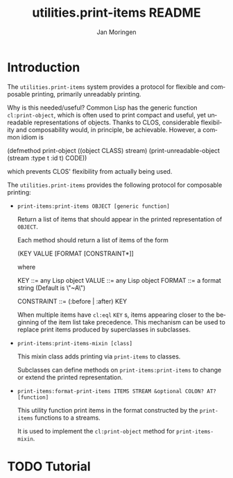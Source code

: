 #+TITLE:       utilities.print-items README
#+AUTHOR:      Jan Moringen
#+EMAIL:       jmoringe@techfak.uni-bielefeld.de
#+DESCRIPTION: print-items, composable printing, print-object, utilities
#+KEYWORDS:
#+LANGUAGE:    en

* Introduction
  The =utilities.print-items= system provides a protocol for flexible
  and composable printing, primarily unreadably printing.

  Why is this needed/useful? Common Lisp has the generic function
  =cl:print-object=, which is often used to print compact and useful,
  yet unreadable representations of objects. Thanks to CLOS,
  considerable flexibility and composability would, in principle, be
  achievable. However, a common idiom is

  #+BEGIN_SRC: lisp
  (defmethod print-object ((object CLASS) stream)
    (print-unreadable-object (stream :type t :id t)
      CODE))
  #+END_SRC:

  which prevents CLOS' flexibility from actually being used.

  The =utilities.print-items= provides the following protocol for
  composable printing:

  * =print-items:print-items OBJECT [generic function]=

    Return a list of items that should appear in the printed
    representation of =OBJECT=.

    Each method should return a list of items of the form

    #+BEGIN_EXAMPLE:
   (KEY VALUE [FORMAT [CONSTRAINT*]]
    #+END_EXAMPLE:

    where

    #+BEGIN_EXAMPLE:
    KEY        ::= any Lisp object
    VALUE      ::= any Lisp object
    FORMAT     ::= a format string (Default is \"~A\")

    CONSTRAINT ::= (:before | :after) KEY
    #+END_EXAMPLE:

    When multiple items have =cl:eql= =KEY= s, items appearing closer
    to the beginning of the item list take precedence. This mechanism
    can be used to replace print items produced by superclasses in
    subclasses.

  * =print-items:print-items-mixin [class]=

    This mixin class adds printing via =print-items= to classes.

    Subclasses can define methods on =print-items:print-items= to
    change or extend the printed representation.

  * =print-items:format-print-items ITEMS STREAM &optional COLON? AT? [function]=

    This utility function print items in the format constructed by the
    =print-items= functions to a streams.

    It is used to implement the =cl:print-object= method for
    =print-items-mixin=.

* TODO Tutorial

* Settings                                                         :noexport:

#+OPTIONS: H:2 num:t toc:t \n:nil @:t ::t |:t ^:t -:t f:t *:t <:t
#+OPTIONS: TeX:t LaTeX:t skip:nil d:nil todo:t pri:nil tags:not-in-toc
